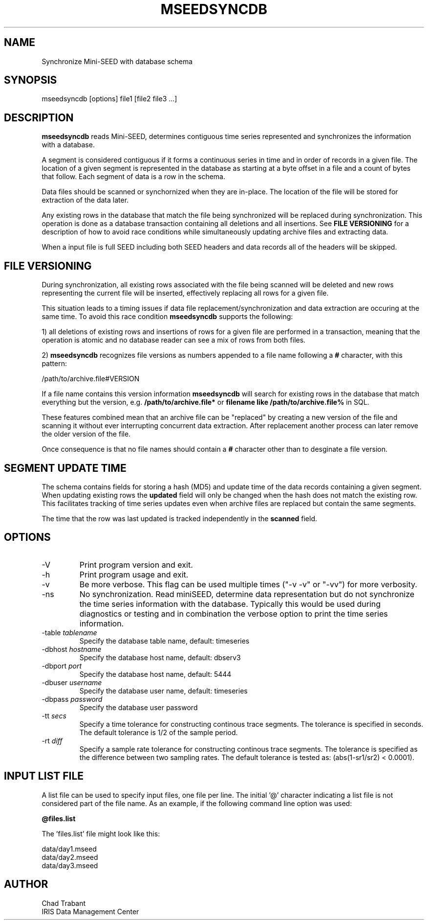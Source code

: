 .TH MSEEDSYNCDB 1 2014/10/6
.SH NAME
Synchronize Mini-SEED with database schema

.SH SYNOPSIS
.nf
mseedsyncdb [options] file1 [file2 file3 ...]

.fi
.SH DESCRIPTION
\fBmseedsyncdb\fP reads Mini-SEED, determines contiguous time series
represented and synchronizes the information with a database.

A segment is considered contiguous if it forms a continuous series in
time and in order of records in a given file.  The location of a given
segment is represented in the database as starting at a byte offset in
a file and a count of bytes that follow.  Each segment of data is a
row in the schema.

Data files should be scanned or synchornized when they are in-place.
The location of the file will be stored for extraction of the data
later.

Any existing rows in the database that match the file being
synchronized will be replaced during synchronization.  This operation
is done as a database transaction containing all deletions and all
insertions.  See \fBFILE VERSIONING\fP for a description of how to
avoid race conditions while simultaneously updating archive files and
extracting data.

When a input file is full SEED including both SEED headers and data
records all of the headers will be skipped.

.SH FILE VERSIONING
During synchronization, all existing rows associated with the file
being scanned will be deleted and new rows representing the current
file will be inserted, effectively replacing all rows for a given file.

This situation leads to a timing issues if data file
replacement/synchronization and data extraction are occuring at the
same time.  To avoid this race condition \fBmseedsyncdb\fP supports
the following:

1) all deletions of existing rows and insertions of rows for a given
file are performed in a transaction, meaning that the operation is
atomic and no database reader can see a mix of rows from both files.

2) \fBmseedsyncdb\fP recognizes file versions as numbers appended to a
file name following a \fB#\fP character, with this pattern:

.nf
/path/to/archive.file#VERSION
.fi

If a file name contains this version information \fBmseedsyncdb\fP
will search for existing rows in the database that match everything
but the version, e.g. \fB/path/to/archive.file*\fP or \fBfilename like
/path/to/archive.file%\fP in SQL.

These features combined mean that an archive file can be "replaced" by
creating a new version of the file and scanning it without ever
interrupting concurrent data extraction.  After replacement another
process can later remove the older version of the file.

Once consequence is that no file names should contain a \fB#\fP
character other than to desginate a file version.

.SH SEGMENT UPDATE TIME
The schema contains fields for storing a hash (MD5) and update time of
the data records containing a given segment.  When updating existing
rows the \fBupdated\fP field will only be changed when the hash does not
match the existing row.  This facilitates tracking of time series
updates even when archive files are replaced but contain the same
segments.

The time that the row was last updated is tracked independently in the
\fBscanned\fP field.

.SH OPTIONS

.IP "-V         "
Print program version and exit.

.IP "-h         "
Print program usage and exit.

.IP "-v         "
Be more verbose.  This flag can be used multiple times ("-v -v" or
"-vv") for more verbosity.

.IP "-ns        "
No synchronization.  Read miniSEED, determine data representation but
do not synchronize the time series information with the database.
Typically this would be used during diagnostics or testing and in
combination the verbose option to print the time series information.

.IP "-table \fItablename\fP"
Specify the database table name, default: timeseries

.IP "-dbhost \fIhostname\fP"
Specify the database host name, default: dbserv3

.IP "-dbport \fIport\fP"
Specify the database host name, default: 5444

.IP "-dbuser \fIusername\fP"
Specify the database user name, default: timeseries

.IP "-dbpass \fIpassword\fP"
Specify the database user password

.IP "-tt \fIsecs\fP"
Specify a time tolerance for constructing continous trace
segments. The tolerance is specified in seconds.  The default
tolerance is 1/2 of the sample period.

.IP "-rt \fIdiff\fP"
Specify a sample rate tolerance for constructing continous trace
segments. The tolerance is specified as the difference between two
sampling rates.  The default tolerance is tested as: (abs(1-sr1/sr2) <
0.0001).

.SH "INPUT LIST FILE"
A list file can be used to specify input files, one file per line.
The initial '@' character indicating a list file is not considered
part of the file name.  As an example, if the following command line
option was used:

.nf
\fB@files.list\fP
.fi

The 'files.list' file might look like this:

.nf
data/day1.mseed
data/day2.mseed
data/day3.mseed
.fi

.SH AUTHOR
.nf
Chad Trabant
IRIS Data Management Center
.fi
